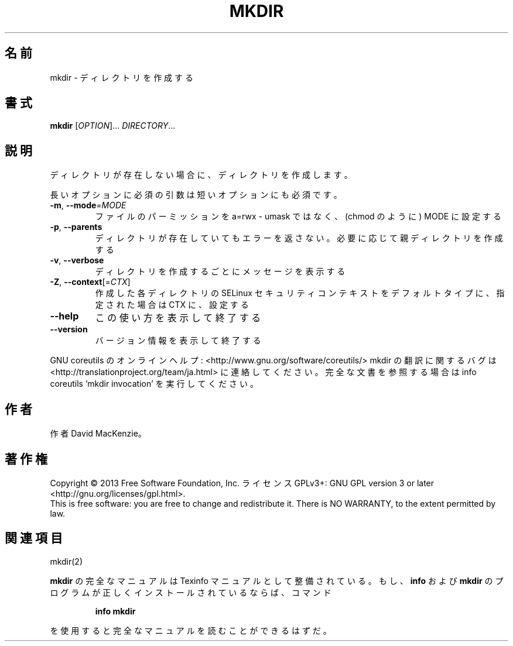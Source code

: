 .\" DO NOT MODIFY THIS FILE!  It was generated by help2man 1.43.3.
.TH MKDIR "1" "2014年5月" "GNU coreutils" "ユーザーコマンド"
.SH 名前
mkdir \- ディレクトリを作成する
.SH 書式
.B mkdir
[\fIOPTION\fR]... \fIDIRECTORY\fR...
.SH 説明
.\" Add any additional description here
.PP
ディレクトリが存在しない場合に、ディレクトリを作成します。
.PP
長いオプションに必須の引数は短いオプションにも必須です。
.TP
\fB\-m\fR, \fB\-\-mode\fR=\fIMODE\fR
ファイルのパーミッションを a=rwx \- umask ではなく、(chmod のように) MODE に設定する
.TP
\fB\-p\fR, \fB\-\-parents\fR
ディレクトリが存在していてもエラーを返さない。必要に応じて親ディレクトリを作成する
.TP
\fB\-v\fR, \fB\-\-verbose\fR
ディレクトリを作成するごとにメッセージを表示する
.TP
\fB\-Z\fR, \fB\-\-context\fR[=\fICTX\fR]
作成した各ディレクトリの SELinux セキュリティコンテキストを
デフォルトタイプに、指定された場合は CTX に、設定する
.TP
\fB\-\-help\fR
この使い方を表示して終了する
.TP
\fB\-\-version\fR
バージョン情報を表示して終了する
.PP
GNU coreutils のオンラインヘルプ: <http://www.gnu.org/software/coreutils/>
mkdir の翻訳に関するバグは <http://translationproject.org/team/ja.html> に連絡してください。
完全な文書を参照する場合は info coreutils 'mkdir invocation' を実行してください。
.SH 作者
作者 David MacKenzie。
.SH 著作権
Copyright \(co 2013 Free Software Foundation, Inc.
ライセンス GPLv3+: GNU GPL version 3 or later <http://gnu.org/licenses/gpl.html>.
.br
This is free software: you are free to change and redistribute it.
There is NO WARRANTY, to the extent permitted by law.
.SH 関連項目
mkdir(2)
.PP
.B mkdir
の完全なマニュアルは Texinfo マニュアルとして整備されている。もし、
.B info
および
.B mkdir
のプログラムが正しくインストールされているならば、コマンド
.IP
.B info mkdir
.PP
を使用すると完全なマニュアルを読むことができるはずだ。
